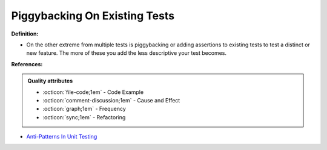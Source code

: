 Piggybacking On Existing Tests
^^^^^
**Definition:**

* On the other extreme from multiple tests is piggybacking or adding assertions to existing tests to test a distinct or new feature. The more of these you add the less descriptive your test becomes.


**References:**

.. admonition:: Quality attributes

    * :octicon:`file-code;1em` -  Code Example
    * :octicon:`comment-discussion;1em` -  Cause and Effect
    * :octicon:`graph;1em` -  Frequency
    * :octicon:`sync;1em` -  Refactoring

* `Anti-Patterns In Unit Testing <https://completedeveloperpodcast.com/anti-patterns-in-unit-testing/>`_
